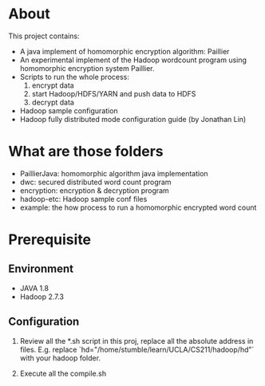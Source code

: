 
* About

This project contains:

+ A java implement of homomorphic encryption algorithm: Paillier
+ An experimental implement of the Hadoop wordcount program using
  homomorphic encryption system Paillier.
+ Scripts to run the whole process: 
  1. encrypt data
  2. start Hadoop/HDFS/YARN and push data to HDFS
  3. decrypt data
+ Hadoop sample configuration
+ Hadoop fully distributed mode configuration guide (by Jonathan Lin)

* What are those folders

+ PaillierJava: homomorphic algorithm java implementation
+ dwc: secured distributed word count program
+ encryption: encryption & decryption program
+ hadoop-etc: Hadoop sample conf files
+ example: the how process to run a homomorphic encrypted word count

* Prerequisite

** Environment

+ JAVA 1.8
+ Hadoop 2.7.3

** Configuration

1. Review all the *.sh script in this proj, replace all the absolute address
   in files. E.g. replace `hd="/home/stumble/learn/UCLA/CS211/hadoop/hd"` with 
   your hadoop folder.

2. Execute all the compile.sh

